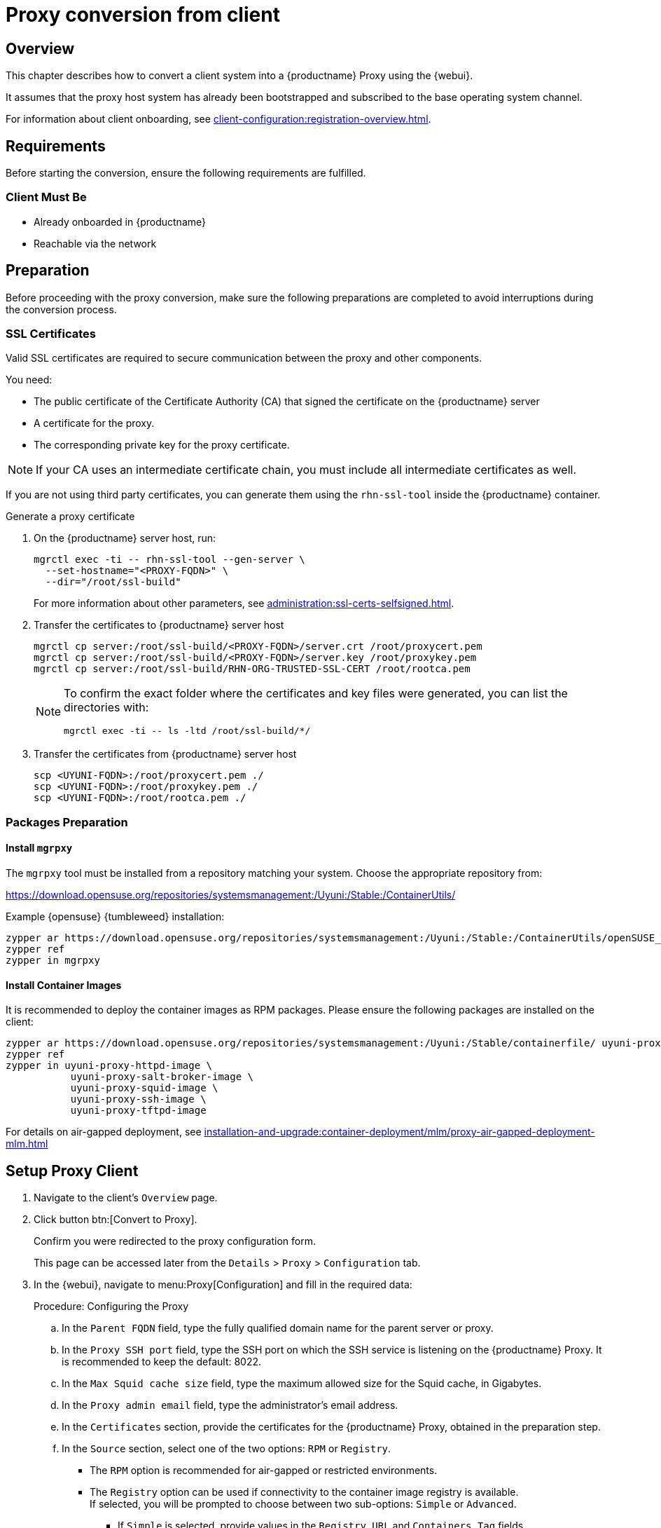 [[proxy-conversion-from-client-uyuni]]
= Proxy conversion from client

== Overview

This chapter describes how to convert a client system into a {productname} Proxy using the {webui}.

It assumes that the proxy host system has already been bootstrapped and subscribed to the base operating system channel.

For information about client onboarding, see xref:client-configuration:registration-overview.adoc[].

== Requirements

Before starting the conversion, ensure the following requirements are fulfilled.


=== Client Must Be

- Already onboarded in {productname}
- Reachable via the network


== Preparation

Before proceeding with the proxy conversion, make sure the following preparations are completed to avoid interruptions during the conversion process.

=== SSL Certificates

Valid SSL certificates are required to secure communication between the proxy and other components.

You need:

* The public certificate of the Certificate Authority (CA) that signed the certificate on the {productname} server
* A certificate for the proxy.
* The corresponding private key for the proxy certificate.

[NOTE]
====
If your CA uses an intermediate certificate chain, you must include all intermediate certificates as well.
====

If you are not using third party certificates, you can generate them using the `rhn-ssl-tool` inside the {productname} container.

.Generate a proxy certificate

. On the {productname} server host, run:
+
[source,shell]
----
mgrctl exec -ti -- rhn-ssl-tool --gen-server \
  --set-hostname="<PROXY-FQDN>" \
  --dir="/root/ssl-build"
----
+
For more information about other parameters, see xref:administration:ssl-certs-selfsigned.adoc[].
+

. Transfer the certificates to {productname} server host
+
[source,shell]
----
mgrctl cp server:/root/ssl-build/<PROXY-FQDN>/server.crt /root/proxycert.pem
mgrctl cp server:/root/ssl-build/<PROXY-FQDN>/server.key /root/proxykey.pem
mgrctl cp server:/root/ssl-build/RHN-ORG-TRUSTED-SSL-CERT /root/rootca.pem
----
+
[NOTE]
====
To confirm the exact folder where the certificates and key files were generated, you can list the directories with:
----
mgrctl exec -ti -- ls -ltd /root/ssl-build/*/
----
====

. Transfer the certificates from {productname} server host
+

[source,shell]
----
scp <UYUNI-FQDN>:/root/proxycert.pem ./
scp <UYUNI-FQDN>:/root/proxykey.pem ./
scp <UYUNI-FQDN>:/root/rootca.pem ./
----

=== Packages Preparation

==== Install `mgrpxy`

The `mgrpxy` tool must be installed from a repository matching your system. Choose the appropriate repository from:

https://download.opensuse.org/repositories/systemsmanagement:/Uyuni:/Stable:/ContainerUtils/

.Example {opensuse} {tumbleweed} installation:
[source,shell]
----
zypper ar https://download.opensuse.org/repositories/systemsmanagement:/Uyuni:/Stable:/ContainerUtils/openSUSE_Tumbleweed/ uyuni-containerutils
zypper ref
zypper in mgrpxy
----

==== Install Container Images

It is recommended to deploy the container images as RPM packages. Please ensure the following packages are installed on the client:

[source,shell]
----
zypper ar https://download.opensuse.org/repositories/systemsmanagement:/Uyuni:/Stable/containerfile/ uyuni-proxy-images
zypper ref
zypper in uyuni-proxy-httpd-image \
           uyuni-proxy-salt-broker-image \
           uyuni-proxy-squid-image \
           uyuni-proxy-ssh-image \
           uyuni-proxy-tftpd-image
----

For details on air-gapped deployment, see xref:installation-and-upgrade:container-deployment/mlm/proxy-air-gapped-deployment-mlm.adoc[]


== Setup Proxy Client

. Navigate to the client's [literal]``Overview`` page.
. Click button btn:[Convert to Proxy].
+
Confirm you were redirected to the proxy configuration form.
+
This page can be accessed later from the [literal]``Details`` > [literal]``Proxy`` > [literal]``Configuration`` tab.

. In the {webui}, navigate to menu:Proxy[Configuration] and fill in the required data:

+
.Procedure: Configuring the Proxy
.. In the [guimenu]``Parent FQDN`` field, type the fully qualified domain name for the parent server or proxy.
.. In the [guimenu]``Proxy SSH port`` field, type the SSH port on which the SSH service is listening on the {productname} Proxy. It is recommended to keep the default: 8022.
.. In the [guimenu]``Max Squid cache size`` field, type the maximum allowed size for the Squid cache, in Gigabytes.
.. In the [guimenu]``Proxy admin email`` field, type the administrator's email address.
.. In the [literal]``Certificates`` section, provide the certificates for the {productname} Proxy, obtained in the preparation step.

.. In the [literal]``Source`` section, select one of the two options: [literal]``RPM`` or [literal]``Registry``.
+
* The [literal]``RPM`` option is recommended for air-gapped or restricted environments.
* The [literal]``Registry`` option can be used if connectivity to the container image registry is available. +
If selected, you will be prompted to choose between two sub-options: [literal]``Simple`` or [literal]``Advanced``.
+
** If [literal]``Simple`` is selected, provide values in the [literal]``Registry URL`` and [literal]``Containers Tag`` fields.
*** For [literal]``Registry URL`` use: [literal]``registry.opensuse.org/uyuni``.
*** Select the tag from the drop-down list.

** If [literal]``Advanced`` is selected, an additional section of the form is shown:
*** For each individual container URL field, use the registry: [literal]``registry.opensuse.org/uyuni`` followed by the corresponding suffix, for example, `_proxy-httpd_` or `_salt-broker_`.
*** Select the tag from the drop-down list.

. Once all fields are filled, click btn:[Apply] to apply the configuration and schedule the proxy installation task.

== Verify Proxy Activation

Check the client’s event history to confirm task success.

(Optional) Access the proxy’s HTTP endpoint to validate it shows a welcome page.